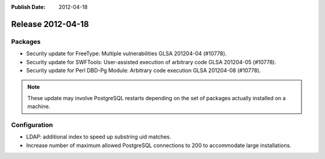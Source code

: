:Publish Date: 2012-04-18

Release 2012-04-18
------------------

Packages
^^^^^^^^

* Security update for FreeType: Multiple vulnerabilities GLSA 201204-04 (#10778).
* Security update for SWFTools: User-assisted execution of arbitrary code GLSA 201204-05 (#10778).
* Security update for Perl DBD-Pg Module: Arbitrary code execution GLSA 201204-08 (#10778).

.. note::

   These update may involve PostgreSQL restarts depending on the set of packages
   actually installed on a machine.


Configuration
^^^^^^^^^^^^^

* LDAP: additional index to speed up substring uid matches.
* Increase number of maximum allowed PostgreSQL connections to 200 to
  accommodate large installations.

.. vim: set spell spelllang=en:
